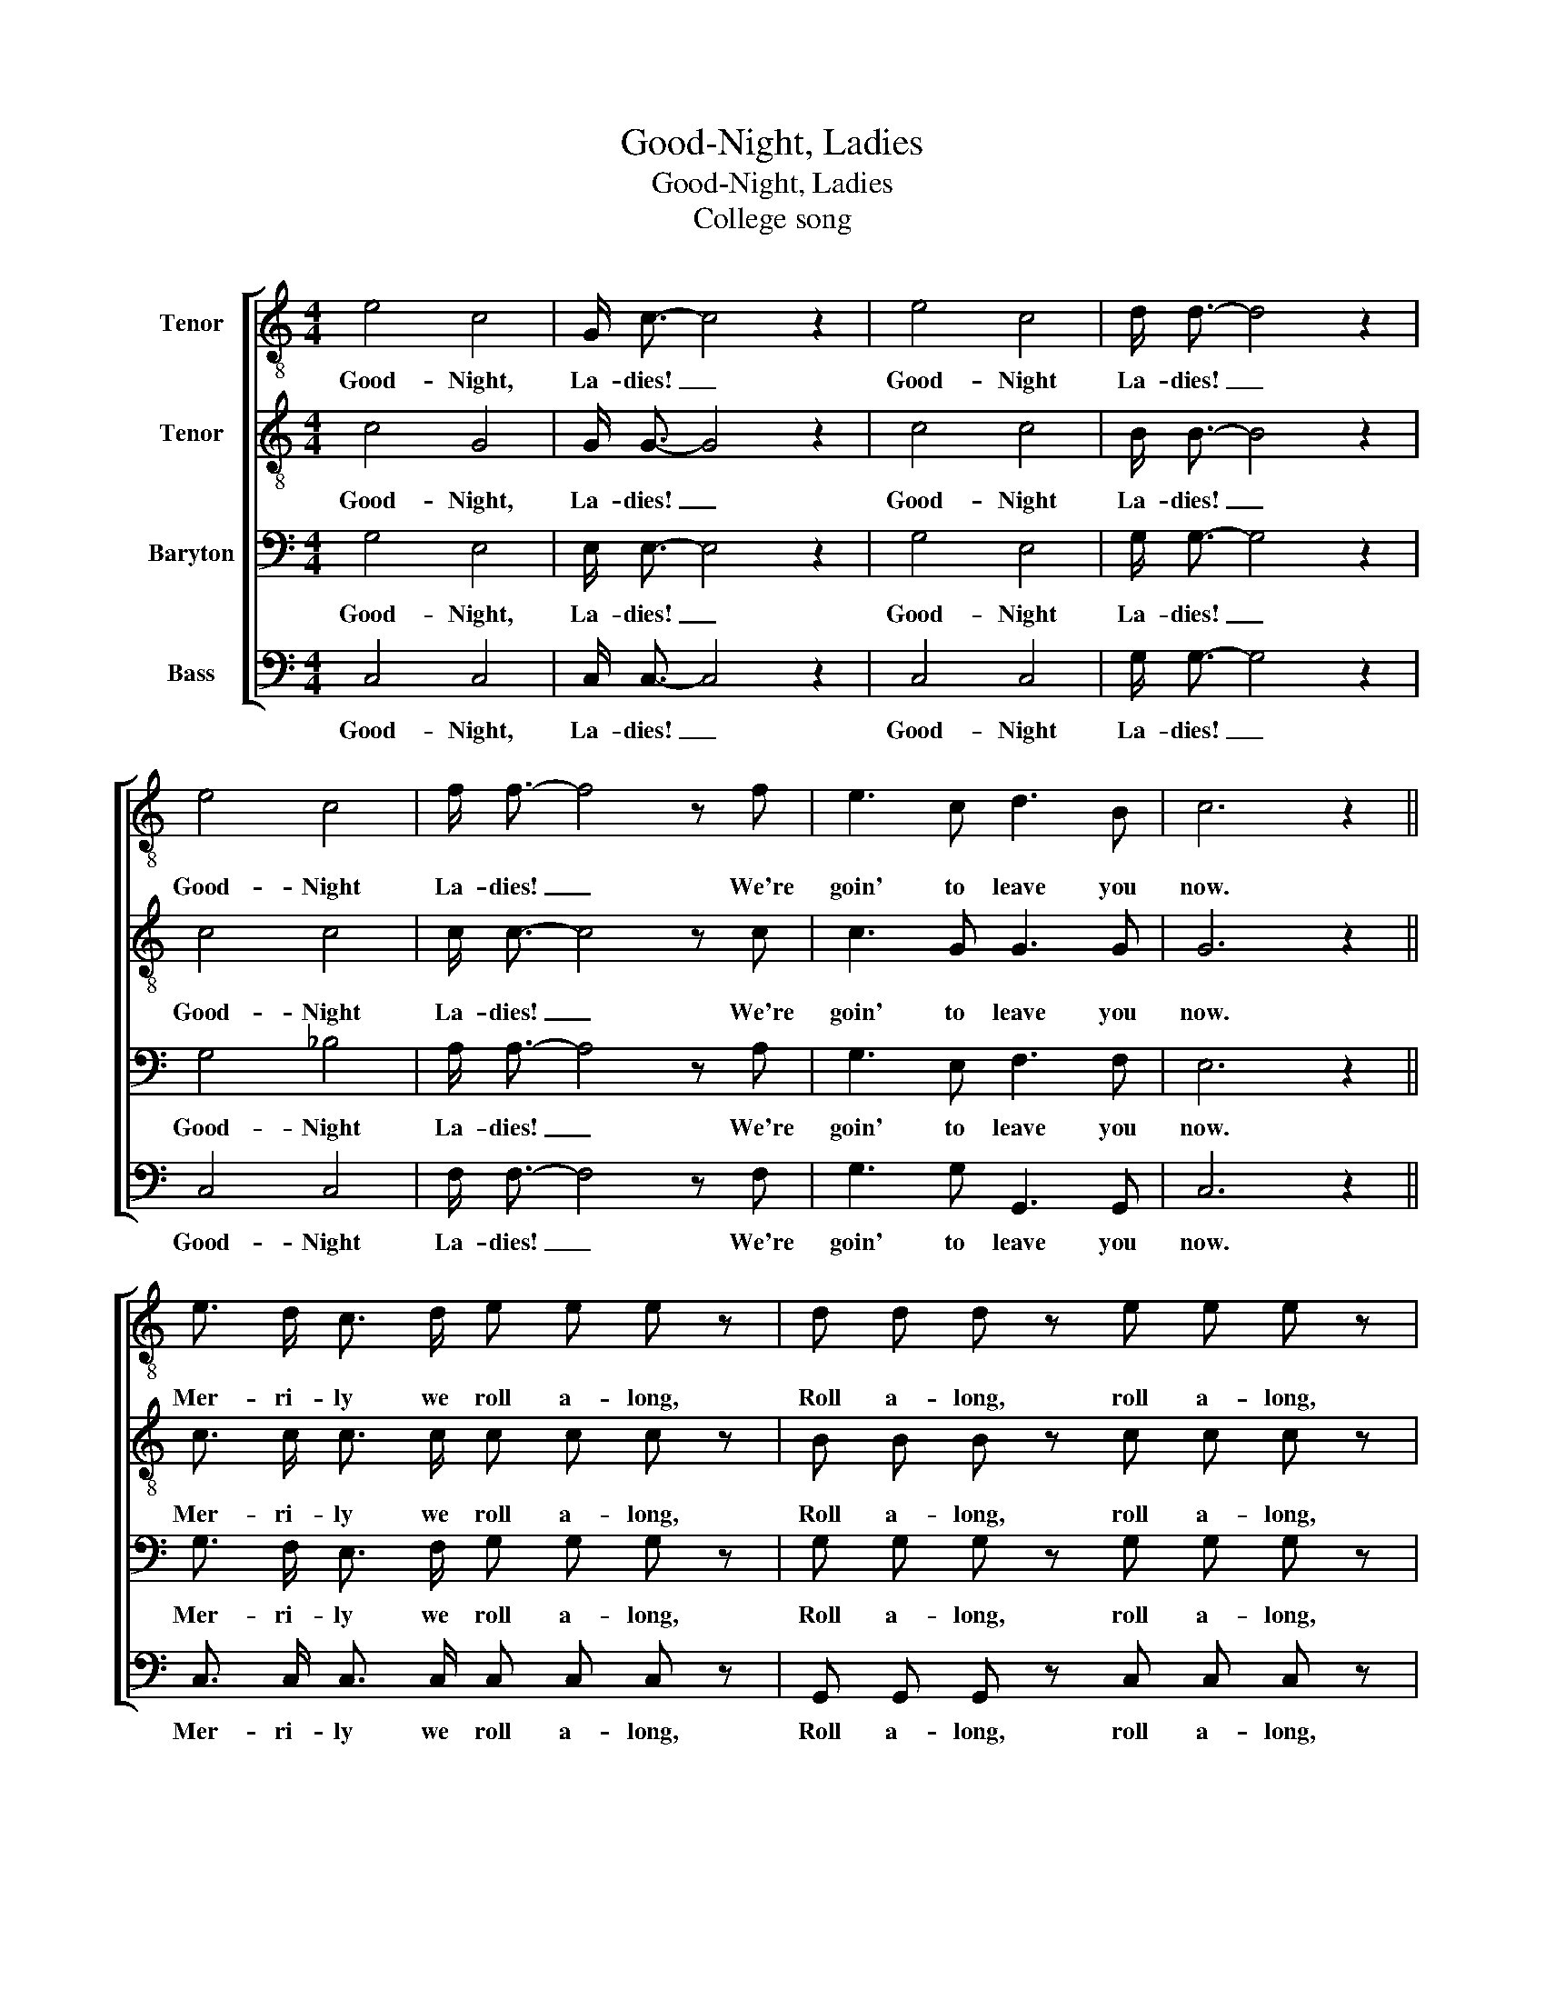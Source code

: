X:1
T:Good-Night, Ladies
T:Good-Night, Ladies
T:College song
%%score [ 1 2 3 4 ]
L:1/8
M:4/4
K:C
V:1 treble-8 nm="Tenor"
V:2 treble-8 nm="Tenor"
V:3 bass nm="Baryton"
V:4 bass nm="Bass"
V:1
 e4 c4 | G/ c3/2- c4 z2 | e4 c4 | d/ d3/2- d4 z2 | e4 c4 | f/ f3/2- f4 z f | e3 c d3 B | c6 z2 || %8
w: Good- Night,|La- dies! _|Good- Night|La- dies! _|Good- Night|La- dies! _ We're|goin' to leave you|now.|
 e3/2 d/ c3/2 d/ e e e z | d d d z e e e z | e3/2 d/ c3/2 d/ e e e z | d/ d/ d e d c2 z2 |] %12
w: Mer- ri- ly we roll a- long,|Roll a- long, roll a- long,|Mer- ri- ly we roll a- long,|O- ver the dark blue sea.|
V:2
 c4 G4 | G/ G3/2- G4 z2 | c4 c4 | B/ B3/2- B4 z2 | c4 c4 | c/ c3/2- c4 z c | c3 G G3 G | G6 z2 || %8
w: Good- Night,|La- dies! _|Good- Night|La- dies! _|Good- Night|La- dies! _ We're|goin' to leave you|now.|
 c3/2 c/ c3/2 c/ c c c z | B B B z c c c z | c3/2 c/ c3/2 c/ c c c z | G/ G/ G G G G2 z2 |] %12
w: Mer- ri- ly we roll a- long,|Roll a- long, roll a- long,|Mer- ri- ly we roll a- long,|O- ver the dark blue sea.|
V:3
 G,4 E,4 | E,/ E,3/2- E,4 z2 | G,4 E,4 | G,/ G,3/2- G,4 z2 | G,4 _B,4 | A,/ A,3/2- A,4 z A, | %6
w: Good- Night,|La- dies! _|Good- Night|La- dies! _|Good- Night|La- dies! _ We're|
 G,3 E, F,3 F, | E,6 z2 || G,3/2 F,/ E,3/2 F,/ G, G, G, z | G, G, G, z G, G, G, z | %10
w: goin' to leave you|now.|Mer- ri- ly we roll a- long,|Roll a- long, roll a- long,|
 G,3/2 F,/ E,3/2 F,/ G, G, G, z | F,/ F,/ F, G, F, E,2 z2 |] %12
w: Mer- ri- ly we roll a- long,|O- ver the dark blue sea.|
V:4
 C,4 C,4 | C,/ C,3/2- C,4 z2 | C,4 C,4 | G,/ G,3/2- G,4 z2 | C,4 C,4 | F,/ F,3/2- F,4 z F, | %6
w: Good- Night,|La- dies! _|Good- Night|La- dies! _|Good- Night|La- dies! _ We're|
 G,3 G, G,,3 G,, | C,6 z2 || C,3/2 C,/ C,3/2 C,/ C, C, C, z | G,, G,, G,, z C, C, C, z | %10
w: goin' to leave you|now.|Mer- ri- ly we roll a- long,|Roll a- long, roll a- long,|
 C,3/2 C,/ C,3/2 C,/ C, C, C, z | %11
w: Mer- ri- ly we roll a- long,|
"_2. Farewell, ladies....\n3. Sweet dreams, ladies..." G,,/ G,,/ G,, G,, G,, C,2 z2 |] %12
w: O- ver the dark blue sea.|

